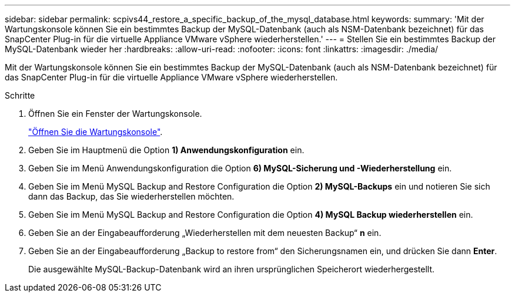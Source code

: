 ---
sidebar: sidebar 
permalink: scpivs44_restore_a_specific_backup_of_the_mysql_database.html 
keywords:  
summary: 'Mit der Wartungskonsole können Sie ein bestimmtes Backup der MySQL-Datenbank (auch als NSM-Datenbank bezeichnet) für das SnapCenter Plug-in für die virtuelle Appliance VMware vSphere wiederherstellen.' 
---
= Stellen Sie ein bestimmtes Backup der MySQL-Datenbank wieder her
:hardbreaks:
:allow-uri-read: 
:nofooter: 
:icons: font
:linkattrs: 
:imagesdir: ./media/


[role="lead"]
Mit der Wartungskonsole können Sie ein bestimmtes Backup der MySQL-Datenbank (auch als NSM-Datenbank bezeichnet) für das SnapCenter Plug-in für die virtuelle Appliance VMware vSphere wiederherstellen.

.Schritte
. Öffnen Sie ein Fenster der Wartungskonsole.
+
link:scpivs44_manage_snapcenter_plug-in_for_vmware_vsphere.html#access-the-maintenance-console["Öffnen Sie die Wartungskonsole"].

. Geben Sie im Hauptmenü die Option *1) Anwendungskonfiguration* ein.
. Geben Sie im Menü Anwendungskonfiguration die Option *6) MySQL-Sicherung und -Wiederherstellung* ein.
. Geben Sie im Menü MySQL Backup and Restore Configuration die Option *2) MySQL-Backups* ein und notieren Sie sich dann das Backup, das Sie wiederherstellen möchten.
. Geben Sie im Menü MySQL Backup and Restore Configuration die Option *4) MySQL Backup wiederherstellen* ein.
. Geben Sie an der Eingabeaufforderung „Wiederherstellen mit dem neuesten Backup“ *n* ein.
. Geben Sie an der Eingabeaufforderung „Backup to restore from“ den Sicherungsnamen ein, und drücken Sie dann *Enter*.
+
Die ausgewählte MySQL-Backup-Datenbank wird an ihren ursprünglichen Speicherort wiederhergestellt.


